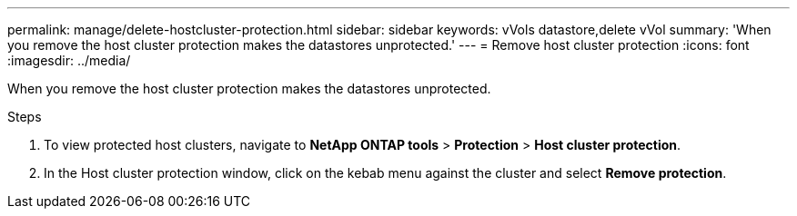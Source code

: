 ---
permalink: manage/delete-hostcluster-protection.html
sidebar: sidebar
keywords: vVols datastore,delete vVol
summary: 'When you remove the host cluster protection makes the datastores unprotected.'
---
= Remove host cluster protection
:icons: font
:imagesdir: ../media/
// new topic for 10.2 content
[.lead]

When you remove the host cluster protection makes the datastores unprotected.

.Steps

. To view protected host clusters, navigate to *NetApp ONTAP tools* > *Protection* > *Host cluster protection*.
. In the Host cluster protection window, click on the kebab menu against the cluster and select *Remove protection*.